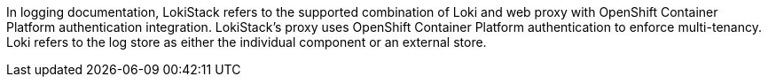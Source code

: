 // Text snippet included in the following assemblies:
//
//
// Text snippet included in the following modules:
//
//
:_mod-docs-content-type: SNIPPET

In logging documentation, LokiStack refers to the supported combination of Loki and web proxy with OpenShift Container Platform authentication integration. LokiStack’s proxy uses OpenShift Container Platform authentication to enforce multi-tenancy. Loki refers to the log store as either the individual component or an external store.